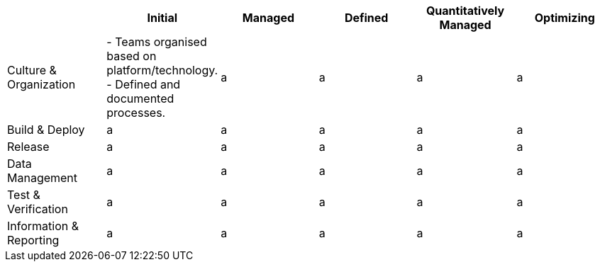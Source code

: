 [options="header", cols="asciidoc, literal"]
|====================================================================
| | Initial | Managed | Defined | Quantitatively Managed | Optimizing
| Culture & Organization | - Teams organised based on platform/technology.
- Defined and documented processes. | a | a | a | a
| Build & Deploy | a | a | a | a | a
| Release | a | a | a | a | a
| Data Management | a | a | a | a | a
| Test & Verification | a | a | a | a | a
| Information & Reporting | a | a | a | a | a
|====================================================================
